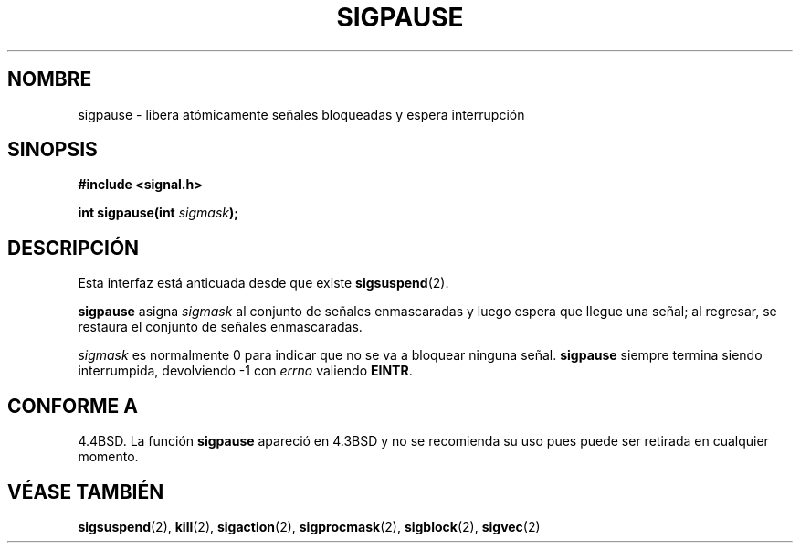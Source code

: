 .\" Copyright (c) 1983, 1991 The Regents of the University of California.
.\" All rights reserved.
.\"
.\" Redistribution and use in source and binary forms, with or without
.\" modification, are permitted provided that the following conditions
.\" are met:
.\" 1. Redistributions of source code must retain the above copyright
.\"    notice, this list of conditions and the following disclaimer.
.\" 2. Redistributions in binary form must reproduce the above copyright
.\"    notice, this list of conditions and the following disclaimer in the
.\"    documentation and/or other materials provided with the distribution.
.\" 3. All advertising materials mentioning features or use of this software
.\"    must display the following acknowledgement:
.\"	This product includes software developed by the University of
.\"	California, Berkeley and its contributors.
.\" 4. Neither the name of the University nor the names of its contributors
.\"    may be used to endorse or promote products derived from this software
.\"    without specific prior written permission.
.\"
.\" THIS SOFTWARE IS PROVIDED BY THE REGENTS AND CONTRIBUTORS ``AS IS'' AND
.\" ANY EXPRESS OR IMPLIED WARRANTIES, INCLUDING, BUT NOT LIMITED TO, THE
.\" IMPLIED WARRANTIES OF MERCHANTABILITY AND FITNESS FOR A PARTICULAR PURPOSE
.\" ARE DISCLAIMED.  IN NO EVENT SHALL THE REGENTS OR CONTRIBUTORS BE LIABLE
.\" FOR ANY DIRECT, INDIRECT, INCIDENTAL, SPECIAL, EXEMPLARY, OR CONSEQUENTIAL
.\" DAMAGES (INCLUDING, BUT NOT LIMITED TO, PROCUREMENT OF SUBSTITUTE GOODS
.\" OR SERVICES; LOSS OF USE, DATA, OR PROFITS; OR BUSINESS INTERRUPTION)
.\" HOWEVER CAUSED AND ON ANY THEORY OF LIABILITY, WHETHER IN CONTRACT, STRICT
.\" LIABILITY, OR TORT (INCLUDING NEGLIGENCE OR OTHERWISE) ARISING IN ANY WAY
.\" OUT OF THE USE OF THIS SOFTWARE, EVEN IF ADVISED OF THE POSSIBILITY OF
.\" SUCH DAMAGE.
.\"
.\"     @(#)sigpause.2	6.6 (Berkeley) 3/10/91
.\"
.\" Modified Sat Jul 24 10:09:26 1993 by Rik Faith <faith@cs.unc.edu>
.\" Modified 1995 by Mike Battersby <mib@deakin.edu.au>
.\" Modified Tue Oct 22 22:07:56 1996 by Eric S. Raymond <esr@thyrsus.com>
.\" Translated into Spanish Fri Jan 30 1998 by Gerardo Aburruzaga
.\" García <gerardo.aburruzaga@uca.es> 
.\"
.TH SIGPAUSE 2 "24 julio 1993" "Linux 1.3" "Manual del Programador de Linux"
.SH NOMBRE
sigpause \- libera atómicamente señales bloqueadas y espera interrupción
.SH SINOPSIS
.B #include <signal.h>
.sp
.BI "int sigpause(int " sigmask );
.SH DESCRIPCIÓN
Esta interfaz está anticuada desde que existe
.BR sigsuspend (2).

.B sigpause
asigna
.I sigmask
al conjunto de señales enmascaradas y luego espera que llegue una
señal; al regresar, se restaura el conjunto de señales enmascaradas.
.PP
.I sigmask
es normalmente 0 para indicar que no se va a bloquear ninguna señal.
.B sigpause
siempre termina siendo interrumpida, devolviendo \-1 con
.I errno
valiendo
.BR EINTR .
.SH "CONFORME A"
4.4BSD.  La función
.B sigpause
apareció en 4.3BSD y no se recomienda su uso pues puede ser retirada
en cualquier momento.
.SH "VÉASE TAMBIÉN"
.BR sigsuspend (2),
.BR kill (2),
.BR sigaction (2),
.BR sigprocmask (2),
.BR sigblock (2),
.BR sigvec (2)

